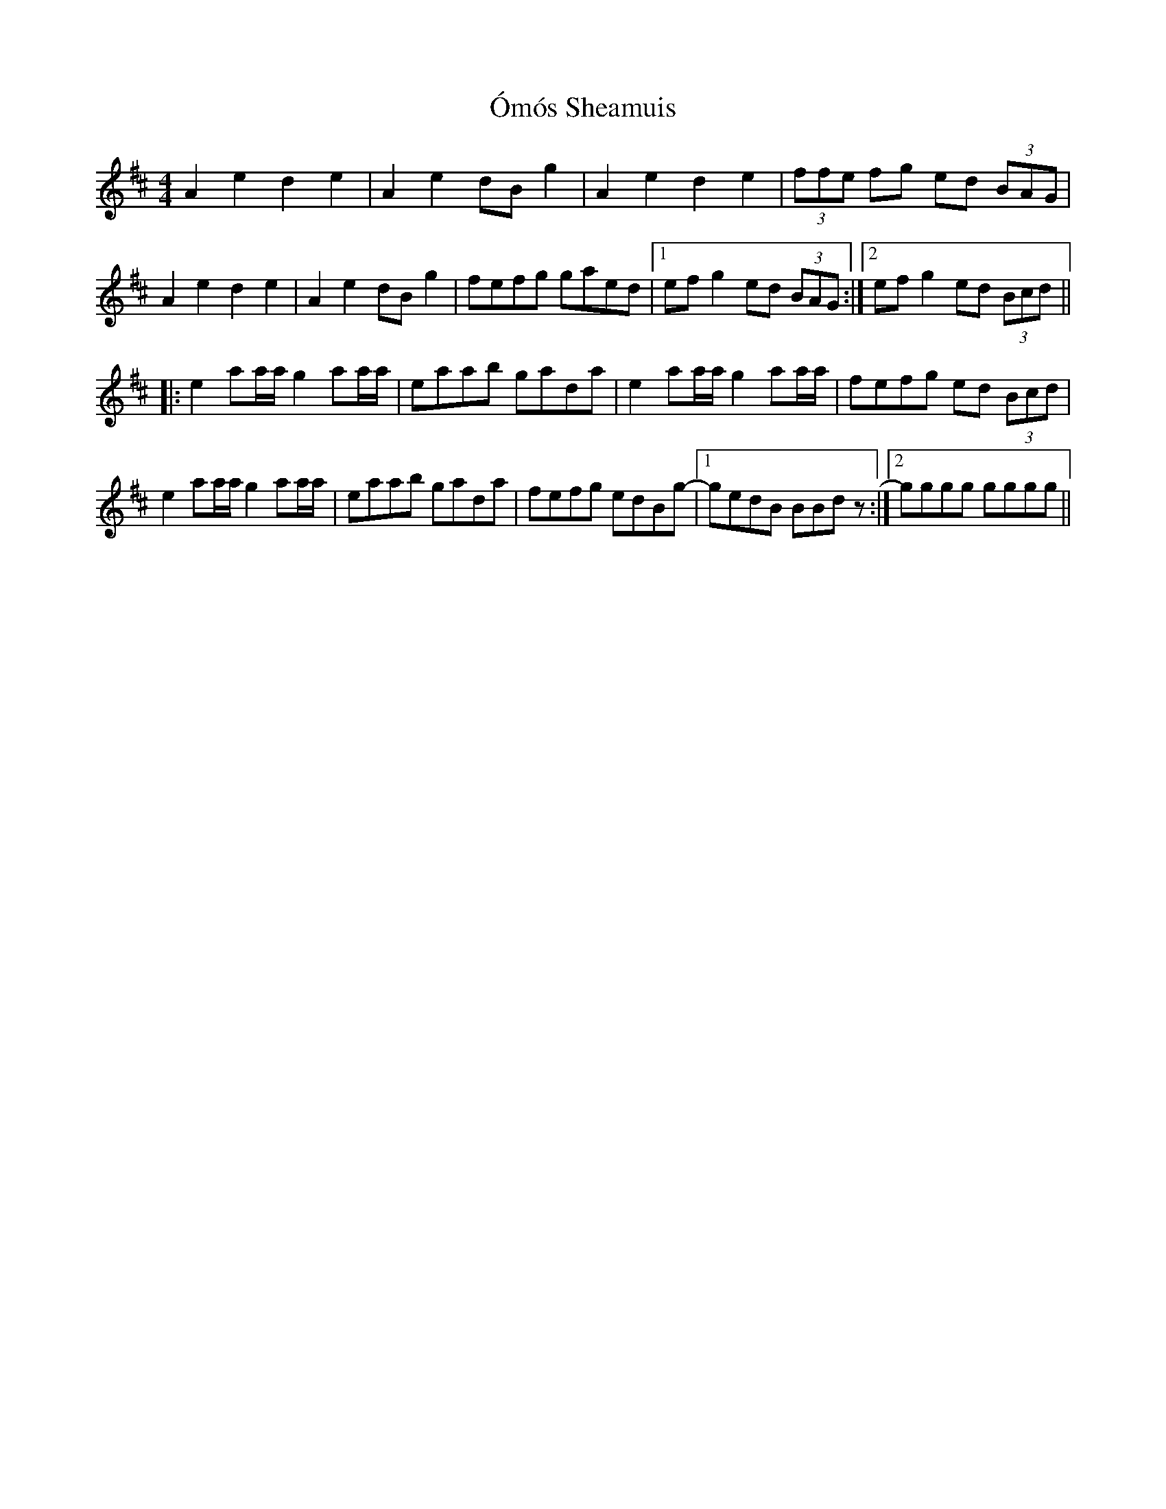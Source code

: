 X: 30525
T: Ómós Sheamuis
R: reel
M: 4/4
K: Amixolydian
A2e2 d2e2|A2e2 dBg2|A2e2 d2e2|(3ffe fg ed (3BAG|
A2e2 d2e2|A2e2 dBg2|fefg gaed|1 efg2 ed (3BAG:|2 efg2 ed (3Bcd||
|:e2aa/a/ g2aa/a/|eaab gada|e2aa/a/ g2aa/a/|fefg ed (3Bcd|
e2aa/a/ g2aa/a/|eaab gada|fefg edBg-|1 gedB BBdz:|2 gggg gggg||

